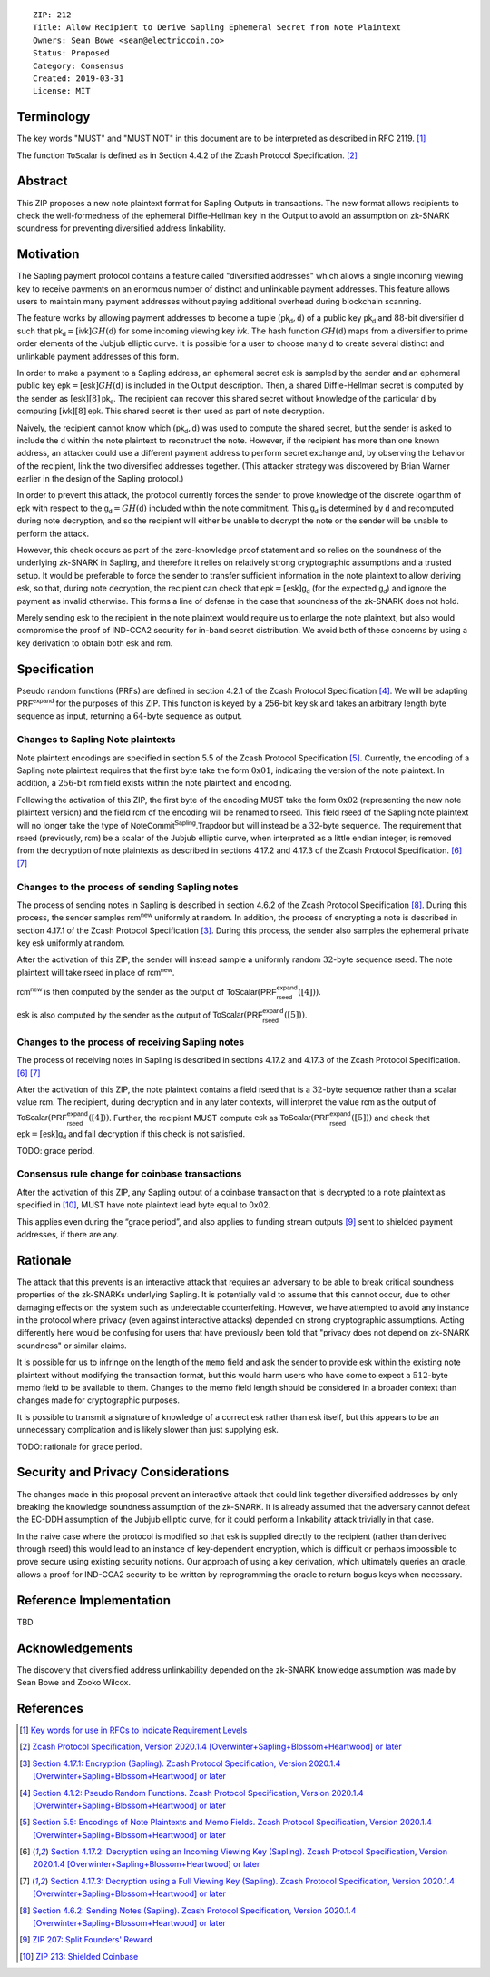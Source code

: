 ::

  ZIP: 212
  Title: Allow Recipient to Derive Sapling Ephemeral Secret from Note Plaintext
  Owners: Sean Bowe <sean@electriccoin.co>
  Status: Proposed
  Category: Consensus
  Created: 2019-03-31
  License: MIT


Terminology
===========

The key words "MUST" and "MUST NOT" in this document are to be interpreted as
described in RFC 2119. [#RFC2119]_

The function :math:`\mathsf{ToScalar}` is defined as in Section 4.4.2 of the
Zcash Protocol Specification. [#protocol]_

Abstract
========

This ZIP proposes a new note plaintext format for Sapling Outputs in
transactions. The new format allows recipients to check the well-formedness of
the ephemeral Diffie-Hellman key in the Output to avoid an assumption on
zk-SNARK soundness for preventing diversified address linkability.

Motivation
==========

The Sapling payment protocol contains a feature called "diversified addresses"
which allows a single incoming viewing key to receive payments on an enormous
number of distinct and unlinkable payment addresses. This feature allows users
to maintain many payment addresses without paying additional overhead during
blockchain scanning.

The feature works by allowing payment addresses to become a tuple
:math:`(\mathsf{pk_d}, \mathsf{d})` of a public key :math:`\mathsf{pk_d}` and
:math:`88`-bit diversifier :math:`\mathsf{d}` such that
:math:`\mathsf{pk_d} = [\mathsf{ivk}] GH(\mathsf{d})` for some incoming viewing key
:math:`\mathsf{ivk}`. The hash function :math:`GH(\mathsf{d})` maps from a
diversifier to prime order elements of the Jubjub elliptic curve. It
is possible for a user to choose many :math:`\mathsf{d}` to create several
distinct and unlinkable payment addresses of this form.

In order to make a payment to a Sapling address, an ephemeral secret
:math:`\mathsf{esk}` is sampled by the sender and an ephemeral public key
:math:`\mathsf{epk} = [\mathsf{esk}] GH(\mathsf{d})` is included in the
Output description. Then, a shared Diffie-Hellman secret is computed by the
sender as :math:`[\mathsf{esk}] [8] \mathsf{pk_d}`. The recipient can recover
this shared secret without knowledge of the particular :math:`\mathsf{d}` by
computing :math:`[\mathsf{ivk}] [8] \mathsf{epk}`. This shared secret is then
used as part of note decryption.

Naively, the recipient cannot know which :math:`(\mathsf{pk_d}, \mathsf{d})`
was used to compute the shared secret, but the sender is asked to include the
:math:`\mathsf{d}` within the note plaintext to reconstruct the note. However,
if the recipient has more than one known address, an attacker could use a
different payment address to perform secret exchange and, by observing the
behavior of the recipient, link the two diversified addresses together. (This
attacker strategy was discovered by Brian Warner earlier in the design of the
Sapling protocol.)

In order to prevent this attack, the protocol currently forces the sender to
prove knowledge of the discrete logarithm of :math:`\mathsf{epk}` with respect
to the :math:`\mathsf{g_d} = GH(\mathsf{d})` included within the note
commitment. This :math:`\mathsf{g_d}` is determined by :math:`\mathsf{d}`
and recomputed during note decryption, and so the recipient will either be
unable to decrypt the note or the sender will be unable to perform the attack.

However, this check occurs as part of the zero-knowledge proof statement and so
relies on the soundness of the underlying zk-SNARK in Sapling, and therefore it
relies on relatively strong cryptographic assumptions and a trusted setup. It
would be preferable to force the sender to transfer sufficient information in
the note plaintext to allow deriving :math:`\mathsf{esk}`, so that, during note
decryption, the recipient can check that :math:`\mathsf{epk} = [\mathsf{esk}] \mathsf{g_d}`
(for the expected :math:`\mathsf{g_d}`) and ignore the payment as invalid
otherwise. This forms a line of defense in the case that soundness of the
zk-SNARK does not hold.

Merely sending :math:`\mathsf{esk}` to the recipient in the note plaintext would
require us to enlarge the note plaintext, but also would compromise the proof
of IND-CCA2 security for in-band secret distribution. We avoid both of these
concerns by using a key derivation to obtain both :math:`\mathsf{esk}` and
:math:`\mathsf{rcm}`.

Specification
=============

Pseudo random functions (PRFs) are defined in section 4.2.1 of the Zcash
Protocol Specification [#abstractprfs]_. We will be adapting
:math:`\mathsf{PRF^{expand}}` for the purposes of this ZIP. This function is
keyed by a 256-bit key :math:`\mathsf{sk}` and takes an arbitrary length byte
sequence as input, returning a :math:`64`-byte sequence as output.

Changes to Sapling Note plaintexts
----------------------------------

Note plaintext encodings are specified in section 5.5 of the Zcash Protocol
Specification [#notept]_. Currently, the encoding of a Sapling note plaintext
requires that the first byte take the form :math:`\textbf{0x01}`, indicating
the version of the note plaintext. In addition, a :math:`256`-bit
:math:`\mathsf{rcm}` field exists within the note plaintext and encoding.

Following the activation of this ZIP, the first byte of the encoding MUST take
the form :math:`\textbf{0x02}` (representing the new note plaintext version)
and the field :math:`\mathsf{rcm}` of the encoding will be renamed to
:math:`\mathsf{rseed}`. This field :math:`\mathsf{rseed}` of the Sapling note
plaintext will no longer take the type of :math:`\mathsf{NoteCommit^{Sapling}.Trapdoor}`
but will instead be a :math:`32`-byte sequence. The requirement that
:math:`\mathsf{rseed}` (previously, :math:`\mathsf{rcm}`) be a scalar of the
Jubjub elliptic curve, when interpreted as a little endian integer, is removed
from the decryption of note plaintexts as described in sections 4.17.2 and 4.17.3
of the Zcash Protocol Specification. [#saplingdecryptivk]_ [#saplingdecryptovk]_

Changes to the process of sending Sapling notes
-----------------------------------------------

The process of sending notes in Sapling is described in section 4.6.2 of the
Zcash Protocol Specification [#saplingsend]_. During this process, the sender
samples :math:`\mathsf{rcm^{new}}` uniformly at random. In addition, the
process of encrypting a note is described in section 4.17.1 of the Zcash Protocol
Specification [#saplingencrypt]_. During this process, the sender also samples
the ephemeral private key :math:`\mathsf{esk}` uniformly at random.

After the activation of this ZIP, the sender will instead sample a uniformly
random :math:`32`-byte sequence :math:`\mathsf{rseed}`. The note plaintext will
take :math:`\mathsf{rseed}` in place of :math:`\mathsf{rcm^{new}}`.

:math:`\mathsf{rcm^{new}}` is then computed by the sender as the output of
:math:`\mathsf{ToScalar}(\mathsf{PRF^{expand}_{rseed}}([4]))`.

:math:`\mathsf{esk}` is also computed by the sender as the output of
:math:`\mathsf{ToScalar}(\mathsf{PRF^{expand}_{rseed}}([5]))`.

Changes to the process of receiving Sapling notes
-------------------------------------------------

The process of receiving notes in Sapling is described in sections 4.17.2 and
4.17.3 of the Zcash Protocol Specification. [#saplingdecryptivk]_
[#saplingdecryptovk]_

After the activation of this ZIP, the note plaintext contains a field
:math:`\mathsf{rseed}` that is a :math:`32`-byte sequence rather than a
scalar value :math:`\mathsf{rcm}`. The recipient, during decryption and in
any later contexts, will interpret the value :math:`\mathsf{rcm}` as the
output of :math:`\mathsf{ToScalar}(\mathsf{PRF^{expand}_{rseed}}([4]))`.
Further, the recipient MUST compute :math:`\mathsf{esk}` as
:math:`\mathsf{ToScalar}(\mathsf{PRF^{expand}_{rseed}}([5]))` and check
that :math:`\mathsf{epk} = [\mathsf{esk}] \mathsf{g_d}` and fail decryption
if this check is not satisfied.

TODO: grace period.

Consensus rule change for coinbase transactions
-----------------------------------------------

After the activation of this ZIP, any Sapling output of a coinbase transaction
that is decrypted to a note plaintext as specified in [#zip-0213]_, MUST have
note plaintext lead byte equal to 0x02.

This applies even during the “grace period”, and also applies to funding stream
outputs [#zip-0207]_ sent to shielded payment addresses, if there are any.


Rationale
=========

The attack that this prevents is an interactive attack that requires an
adversary to be able to break critical soundness properties of the zk-SNARKs
underlying Sapling. It is potentially valid to assume that this cannot occur,
due to other damaging effects on the system such as undetectable counterfeiting.
However, we have attempted to avoid any instance in the protocol where privacy
(even against interactive attacks) depended on strong cryptographic assumptions.
Acting differently here would be confusing for users that have previously been
told that "privacy does not depend on zk-SNARK soundness" or similar claims.

It is possible for us to infringe on the length of the ``memo`` field and ask
the sender to provide :math:`\mathsf{esk}` within the existing note plaintext
without modifying the transaction format, but this would harm users who have
come to expect a :math:`512`-byte memo field to be available to them. Changes
to the memo field length should be considered in a broader context than changes
made for cryptographic purposes.

It is possible to transmit a signature of knowledge of a correct
:math:`\mathsf{esk}` rather than :math:`\mathsf{esk}` itself, but this appears
to be an unnecessary complication and is likely slower than just supplying
:math:`\mathsf{esk}`.

TODO: rationale for grace period.


Security and Privacy Considerations
===================================

The changes made in this proposal prevent an interactive attack that could link
together diversified addresses by only breaking the knowledge soundness
assumption of the zk-SNARK. It is already assumed that the adversary cannot
defeat the EC-DDH assumption of the Jubjub elliptic curve, for it could perform
a linkability attack trivially in that case.

In the naive case where the protocol is modified so that :math:`\mathsf{esk}`
is supplied directly to the recipient (rather than derived through
:math:`\mathsf{rseed}`) this would lead to an instance of key-dependent
encryption, which is difficult or perhaps impossible to prove secure using
existing security notions. Our approach of using a key derivation, which
ultimately queries an oracle, allows a proof for IND-CCA2 security to be
written by reprogramming the oracle to return bogus keys when necessary.

Reference Implementation
========================

TBD

Acknowledgements
================

The discovery that diversified address unlinkability depended on the zk-SNARK
knowledge assumption was made by Sean Bowe and Zooko Wilcox.

References
==========

.. [#RFC2119] `Key words for use in RFCs to Indicate Requirement Levels <https://www.rfc-editor.org/rfc/rfc2119.html>`_
.. [#protocol] `Zcash Protocol Specification, Version 2020.1.4 [Overwinter+Sapling+Blossom+Heartwood] or later <https://zips.z.cash/protocol/protocol.pdf>`_
.. [#saplingencrypt] `Section 4.17.1: Encryption (Sapling). Zcash Protocol Specification, Version 2020.1.4 [Overwinter+Sapling+Blossom+Heartwood] or later <https://zips.z.cash/protocol/protocol.pdf#saplingencrypt>`_
.. [#abstractprfs] `Section 4.1.2: Pseudo Random Functions. Zcash Protocol Specification, Version 2020.1.4 [Overwinter+Sapling+Blossom+Heartwood] or later <https://zips.z.cash/protocol/protocol.pdf#abstractprfs>`_
.. [#notept] `Section 5.5: Encodings of Note Plaintexts and Memo Fields. Zcash Protocol Specification, Version 2020.1.4 [Overwinter+Sapling+Blossom+Heartwood] or later <https://zips.z.cash/protocol/protocol.pdf#notept>`_
.. [#saplingdecryptivk] `Section 4.17.2: Decryption using an Incoming Viewing Key (Sapling). Zcash Protocol Specification, Version 2020.1.4 [Overwinter+Sapling+Blossom+Heartwood] or later <https://zips.z.cash/protocol/protocol.pdf#saplingdecryptivk>`_
.. [#saplingdecryptovk] `Section 4.17.3: Decryption using a Full Viewing Key (Sapling). Zcash Protocol Specification, Version 2020.1.4 [Overwinter+Sapling+Blossom+Heartwood] or later <https://zips.z.cash/protocol/protocol.pdf#saplingdecryptovk>`_
.. [#saplingsend] `Section 4.6.2: Sending Notes (Sapling). Zcash Protocol Specification, Version 2020.1.4 [Overwinter+Sapling+Blossom+Heartwood] or later <https://zips.z.cash/protocol/protocol.pdf#saplingsend>`_
.. [#zip-0207] `ZIP 207: Split Founders' Reward <zip-0207.rst>`_
.. [#zip-0213] `ZIP 213: Shielded Coinbase <zip-0213.rst>`_
